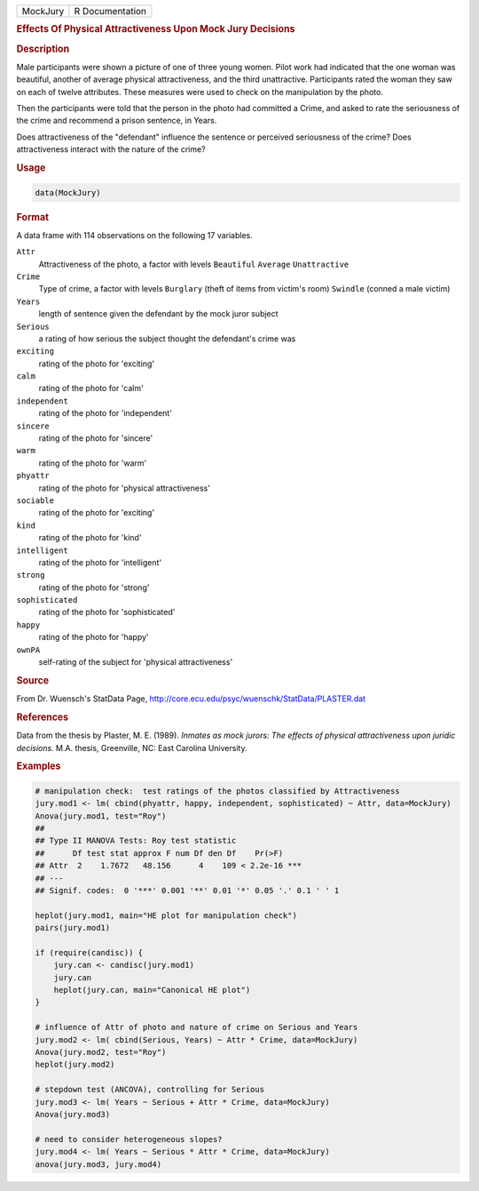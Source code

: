 .. container::

   ======== ===============
   MockJury R Documentation
   ======== ===============

   .. rubric:: Effects Of Physical Attractiveness Upon Mock Jury
      Decisions
      :name: MockJury

   .. rubric:: Description
      :name: description

   Male participants were shown a picture of one of three young women.
   Pilot work had indicated that the one woman was beautiful, another of
   average physical attractiveness, and the third unattractive.
   Participants rated the woman they saw on each of twelve attributes.
   These measures were used to check on the manipulation by the photo.

   Then the participants were told that the person in the photo had
   committed a Crime, and asked to rate the seriousness of the crime and
   recommend a prison sentence, in Years.

   Does attractiveness of the "defendant" influence the sentence or
   perceived seriousness of the crime? Does attractiveness interact with
   the nature of the crime?

   .. rubric:: Usage
      :name: usage

   .. code:: R

      data(MockJury)

   .. rubric:: Format
      :name: format

   A data frame with 114 observations on the following 17 variables.

   ``Attr``
      Attractiveness of the photo, a factor with levels ``Beautiful``
      ``Average`` ``Unattractive``

   ``Crime``
      Type of crime, a factor with levels ``Burglary`` (theft of items
      from victim's room) ``Swindle`` (conned a male victim)

   ``Years``
      length of sentence given the defendant by the mock juror subject

   ``Serious``
      a rating of how serious the subject thought the defendant's crime
      was

   ``exciting``
      rating of the photo for 'exciting'

   ``calm``
      rating of the photo for 'calm'

   ``independent``
      rating of the photo for 'independent'

   ``sincere``
      rating of the photo for 'sincere'

   ``warm``
      rating of the photo for 'warm'

   ``phyattr``
      rating of the photo for 'physical attractiveness'

   ``sociable``
      rating of the photo for 'exciting'

   ``kind``
      rating of the photo for 'kind'

   ``intelligent``
      rating of the photo for 'intelligent'

   ``strong``
      rating of the photo for 'strong'

   ``sophisticated``
      rating of the photo for 'sophisticated'

   ``happy``
      rating of the photo for 'happy'

   ``ownPA``
      self-rating of the subject for 'physical attractiveness'

   .. rubric:: Source
      :name: source

   From Dr. Wuensch's StatData Page,
   http://core.ecu.edu/psyc/wuenschk/StatData/PLASTER.dat

   .. rubric:: References
      :name: references

   Data from the thesis by Plaster, M. E. (1989). *Inmates as mock
   jurors: The effects of physical attractiveness upon juridic
   decisions.* M.A. thesis, Greenville, NC: East Carolina University.

   .. rubric:: Examples
      :name: examples

   .. code:: R

      # manipulation check:  test ratings of the photos classified by Attractiveness
      jury.mod1 <- lm( cbind(phyattr, happy, independent, sophisticated) ~ Attr, data=MockJury)
      Anova(jury.mod1, test="Roy")
      ## 
      ## Type II MANOVA Tests: Roy test statistic
      ##      Df test stat approx F num Df den Df    Pr(>F)    
      ## Attr  2    1.7672   48.156      4    109 < 2.2e-16 ***
      ## ---
      ## Signif. codes:  0 '***' 0.001 '**' 0.01 '*' 0.05 '.' 0.1 ' ' 1 

      heplot(jury.mod1, main="HE plot for manipulation check")
      pairs(jury.mod1)

      if (require(candisc)) {
          jury.can <- candisc(jury.mod1)
          jury.can
          heplot(jury.can, main="Canonical HE plot")
      }

      # influence of Attr of photo and nature of crime on Serious and Years
      jury.mod2 <- lm( cbind(Serious, Years) ~ Attr * Crime, data=MockJury)
      Anova(jury.mod2, test="Roy")
      heplot(jury.mod2)

      # stepdown test (ANCOVA), controlling for Serious
      jury.mod3 <- lm( Years ~ Serious + Attr * Crime, data=MockJury)
      Anova(jury.mod3)

      # need to consider heterogeneous slopes?
      jury.mod4 <- lm( Years ~ Serious * Attr * Crime, data=MockJury)
      anova(jury.mod3, jury.mod4)
